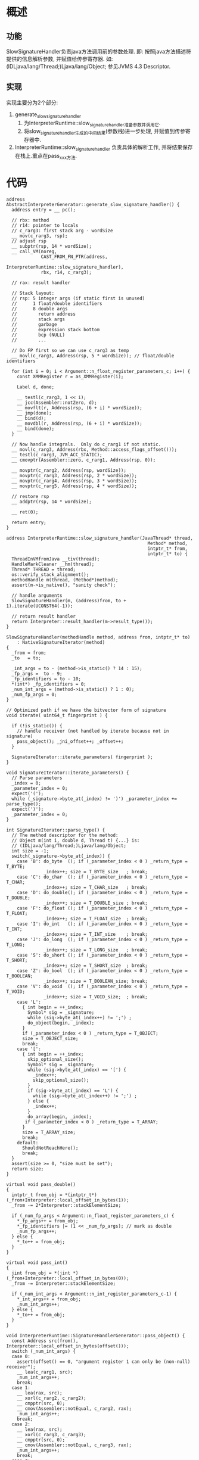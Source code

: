 * 概述
** 功能
SlowSignatureHandler负责java方法调用前的参数处理. 
即: 按照java方法描述符提供的信息解析参数, 并赋值给传参寄存器. 
如: (IDLjava/lang/Thread;)Ljava/lang/Object; 参见JVMS 4.3 Descriptor.
** 实现
实现主要分为2个部分:
1. generate_slow_signature_handler
   1. 为InterpreterRuntime::slow_signature_handler准备参数并调用它.
   2. 将slow_signature_handler生成的中间结果(参数栈)进一步处理, 并赋值到传参寄存器中.
2. InterpreterRuntime::slow_signature_handler
   负责具体的解析工作, 并将结果保存在栈上.重点在pass_xxx方法.
* 代码
   #+BEGIN_SRC c++
address AbstractInterpreterGenerator::generate_slow_signature_handler() {
  address entry = __ pc();

  // rbx: method
  // r14: pointer to locals
  // c_rarg3: first stack arg - wordSize
  __ mov(c_rarg3, rsp);
  // adjust rsp
  __ subptr(rsp, 14 * wordSize);
  __ call_VM(noreg,
             CAST_FROM_FN_PTR(address,
                              InterpreterRuntime::slow_signature_handler),
             rbx, r14, c_rarg3);

  // rax: result handler

  // Stack layout:
  // rsp: 5 integer args (if static first is unused)
  //      1 float/double identifiers
  //      8 double args
  //        return address
  //        stack args
  //        garbage
  //        expression stack bottom
  //        bcp (NULL)
  //        ...

  // Do FP first so we can use c_rarg3 as temp
  __ movl(c_rarg3, Address(rsp, 5 * wordSize)); // float/double identifiers

  for (int i = 0; i < Argument::n_float_register_parameters_c; i++) {
    const XMMRegister r = as_XMMRegister(i);

    Label d, done;

    __ testl(c_rarg3, 1 << i);
    __ jcc(Assembler::notZero, d);
    __ movflt(r, Address(rsp, (6 + i) * wordSize));
    __ jmp(done);
    __ bind(d);
    __ movdbl(r, Address(rsp, (6 + i) * wordSize));
    __ bind(done);
  }

  // Now handle integrals.  Only do c_rarg1 if not static.
  __ movl(c_rarg3, Address(rbx, Method::access_flags_offset()));
  __ testl(c_rarg3, JVM_ACC_STATIC);
  __ cmovptr(Assembler::zero, c_rarg1, Address(rsp, 0));

  __ movptr(c_rarg2, Address(rsp, wordSize));
  __ movptr(c_rarg3, Address(rsp, 2 * wordSize));
  __ movptr(c_rarg4, Address(rsp, 3 * wordSize));
  __ movptr(c_rarg5, Address(rsp, 4 * wordSize));

  // restore rsp
  __ addptr(rsp, 14 * wordSize);

  __ ret(0);

  return entry;
}
   #+END_SRC

#+BEGIN_SRC c++
address InterpreterRuntime::slow_signature_handler(JavaThread* thread,
                                                     Method* method,
                                                     intptr_t* from,
                                                     intptr_t* to) {
  ThreadInVMfromJava __tiv(thread);
  HandleMarkCleaner __hm(thread);                               
  Thread* THREAD = thread;                                          
  os::verify_stack_alignment();
  methodHandle m(thread, (Method*)method);
  assert(m->is_native(), "sanity check");

  // handle arguments
  SlowSignatureHandler(m, (address)from, to + 1).iterate(UCONST64(-1));

  // return result handler
  return Interpreter::result_handler(m->result_type());
}

SlowSignatureHandler(methodHandle method, address from, intptr_t* to)
    : NativeSignatureIterator(method)
{
  _from = from;
  _to   = to;

  _int_args = to - (method->is_static() ? 14 : 15);
  _fp_args =  to - 9;
  _fp_identifiers = to - 10;
  *(int*) _fp_identifiers = 0;
  _num_int_args = (method->is_static() ? 1 : 0);
  _num_fp_args = 0;
}

// Optimized path if we have the bitvector form of signature
void iterate( uint64_t fingerprint ) {

  if (!is_static()) {
    // handle receiver (not handled by iterate because not in signature)
    pass_object(); _jni_offset++; _offset++;
  }

  SignatureIterator::iterate_parameters( fingerprint );
}

void SignatureIterator::iterate_parameters() {
  // Parse parameters
  _index = 0;
  _parameter_index = 0;
  expect('(');
  while (_signature->byte_at(_index) != ')') _parameter_index += parse_type();
  expect(')');
  _parameter_index = 0;
}

int SignatureIterator::parse_type() {
  // The method descriptor for the method:
  // Object m(int i, double d, Thread t) {...} is:
  // (IDLjava/lang/Thread;)Ljava/lang/Object;
  int size = -1;
  switch(_signature->byte_at(_index)) {
    case 'B': do_byte  (); if (_parameter_index < 0 ) _return_type = T_BYTE;
              _index++; size = T_BYTE_size   ; break;
    case 'C': do_char  (); if (_parameter_index < 0 ) _return_type = T_CHAR;
              _index++; size = T_CHAR_size   ; break;
    case 'D': do_double(); if (_parameter_index < 0 ) _return_type = T_DOUBLE;
              _index++; size = T_DOUBLE_size ; break;
    case 'F': do_float (); if (_parameter_index < 0 ) _return_type = T_FLOAT;
              _index++; size = T_FLOAT_size  ; break;
    case 'I': do_int   (); if (_parameter_index < 0 ) _return_type = T_INT;
              _index++; size = T_INT_size    ; break;
    case 'J': do_long  (); if (_parameter_index < 0 ) _return_type = T_LONG;
              _index++; size = T_LONG_size   ; break;
    case 'S': do_short (); if (_parameter_index < 0 ) _return_type = T_SHORT;
              _index++; size = T_SHORT_size  ; break;
    case 'Z': do_bool  (); if (_parameter_index < 0 ) _return_type = T_BOOLEAN;
              _index++; size = T_BOOLEAN_size; break;
    case 'V': do_void  (); if (_parameter_index < 0 ) _return_type = T_VOID;
              _index++; size = T_VOID_size;  ; break;
    case 'L':
      { int begin = ++_index;
        Symbol* sig = _signature;
        while (sig->byte_at(_index++) != ';') ;
        do_object(begin, _index);
      }
      if (_parameter_index < 0 ) _return_type = T_OBJECT;
      size = T_OBJECT_size;
      break;
    case '[':
      { int begin = ++_index;
        skip_optional_size();
        Symbol* sig = _signature;
        while (sig->byte_at(_index) == '[') {
          _index++;
          skip_optional_size();
        }
        if (sig->byte_at(_index) == 'L') {
          while (sig->byte_at(_index++) != ';') ;
        } else {
          _index++;
        }
        do_array(begin, _index);
       if (_parameter_index < 0 ) _return_type = T_ARRAY;
      }
      size = T_ARRAY_size;
      break;
    default:
      ShouldNotReachHere();
      break;
  }
  assert(size >= 0, "size must be set");
  return size;
}

virtual void pass_double()
{
  intptr_t from_obj = *(intptr_t*)(_from+Interpreter::local_offset_in_bytes(1));
  _from -= 2*Interpreter::stackElementSize;

  if (_num_fp_args < Argument::n_float_register_parameters_c) {
    *_fp_args++ = from_obj;
    *_fp_identifiers |= (1 << _num_fp_args); // mark as double
    _num_fp_args++;
  } else {
    *_to++ = from_obj;
  }
}

virtual void pass_int()
{
  jint from_obj = *(jint *)(_from+Interpreter::local_offset_in_bytes(0));
  _from -= Interpreter::stackElementSize;

  if (_num_int_args < Argument::n_int_register_parameters_c-1) {
    *_int_args++ = from_obj;
    _num_int_args++;
  } else {
    *_to++ = from_obj;
  }
}

void InterpreterRuntime::SignatureHandlerGenerator::pass_object() {
  const Address src(from(), Interpreter::local_offset_in_bytes(offset()));
  switch (_num_int_args) {
  case 0:
    assert(offset() == 0, "argument register 1 can only be (non-null) receiver");
    __ lea(c_rarg1, src);
    _num_int_args++;
    break;
  case 1:
    __ lea(rax, src);
    __ xorl(c_rarg2, c_rarg2);
    __ cmpptr(src, 0);
    __ cmov(Assembler::notEqual, c_rarg2, rax);
    _num_int_args++;
    break;
  case 2:
    __ lea(rax, src);
    __ xorl(c_rarg3, c_rarg3);
    __ cmpptr(src, 0);
    __ cmov(Assembler::notEqual, c_rarg3, rax);
    _num_int_args++;
    break;
  case 3:
    __ lea(rax, src);
    __ xorl(c_rarg4, c_rarg4);
    __ cmpptr(src, 0);
    __ cmov(Assembler::notEqual, c_rarg4, rax);
    _num_int_args++;
    break;
  case 4:
    __ lea(rax, src);
    __ xorl(c_rarg5, c_rarg5);
    __ cmpptr(src, 0);
    __ cmov(Assembler::notEqual, c_rarg5, rax);
    _num_int_args++;
    break;
  default:
    __ lea(rax, src);
    __ xorl(temp(), temp());
    __ cmpptr(src, 0);
    __ cmov(Assembler::notEqual, temp(), rax);
    __ movptr(Address(to(), _stack_offset), temp());
    _stack_offset += wordSize;
    break;
  }
}

address TemplateInterpreterGenerator::generate_result_handler_for(
        BasicType type) {
  address entry = __ pc();
  switch (type) {
  case T_BOOLEAN: __ c2bool(rax);            break;
  case T_CHAR   : __ movzwl(rax, rax);       break;
  case T_BYTE   : __ sign_extend_byte(rax);  break;
  case T_SHORT  : __ sign_extend_short(rax); break;
  case T_INT    : /* nothing to do */        break;
  case T_LONG   : /* nothing to do */        break;
  case T_VOID   : /* nothing to do */        break;
  case T_FLOAT  : /* nothing to do */        break;
  case T_DOUBLE : /* nothing to do */        break;
  case T_OBJECT :
    // retrieve result from frame
    __ movptr(rax, Address(rbp, frame::interpreter_frame_oop_temp_offset*wordSize));
    // and verify it
    __ verify_oop(rax);
    break;
  default       : ShouldNotReachHere();
  }
  __ ret(0);                                   // return from result handler
  return entry;
}
#+END_SRC